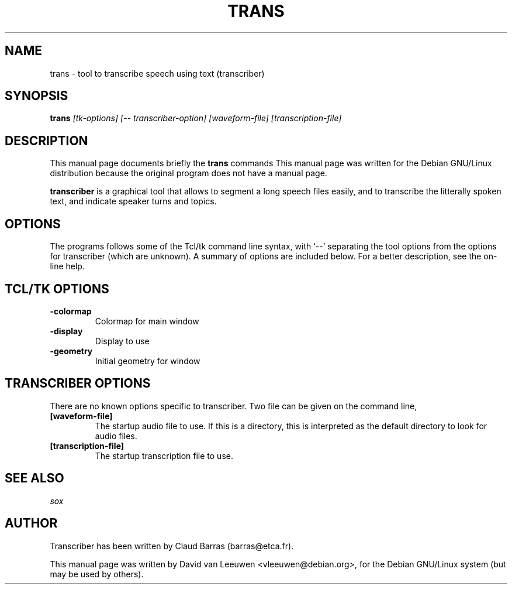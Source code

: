 .TH TRANS 1 May-2004 CNRS/LIMSI-DGA/DCE/CTA/GIP transciber man page
.\" NAME should be all caps, SECTION should be 1-8, maybe w/ subsection
.\" other parms are allowed: see man(7), man(1)
.SH NAME
trans \- tool to transcribe speech using text (transcriber)
.SH SYNOPSIS
.B trans
.I "[tk-options] [-- transcriber-option] [waveform-file] [transcription-file]"
.br
.SH "DESCRIPTION"
This manual page documents briefly the
.BR trans
commands
This manual page was written for the Debian GNU/Linux distribution
because the original program does not have a manual page.
.PP
.B transcriber
is a graphical tool that allows to segment a long speech files easily, and 
to transcribe the litterally spoken text, and indicate speaker turns and 
topics. 
.SH OPTIONS
The programs follows some of the Tcl/tk command line syntax, with `--'
separating the tool options from the options for transcriber (which are 
unknown). 
A summary of options are included below.
For a better description, see the on-line help.
.SH TCL/TK OPTIONS
.TP
.B \-colormap
Colormap for main window
.TP
.B -display
Display to use
.TP
.B \-geometry
Initial geometry for window
.SH TRANSCRIBER OPTIONS
There are no known options specific to transcriber.  Two file can be given on the command line, 
.TP
.B [waveform-file]
The startup audio file to use.  If this is a directory, this is
interpreted as the default directory to look for audio files. 
.TP
.B [transcription-file]
The startup transcription file to use. 

.SH "SEE ALSO"
.IR "sox"
.SH AUTHOR
Transcriber has been written by Claud Barras (barras@etca.fr). 

This manual page was written by David van Leeuwen <vleeuwen@debian.org>,
for the Debian GNU/Linux system (but may be used by others).

